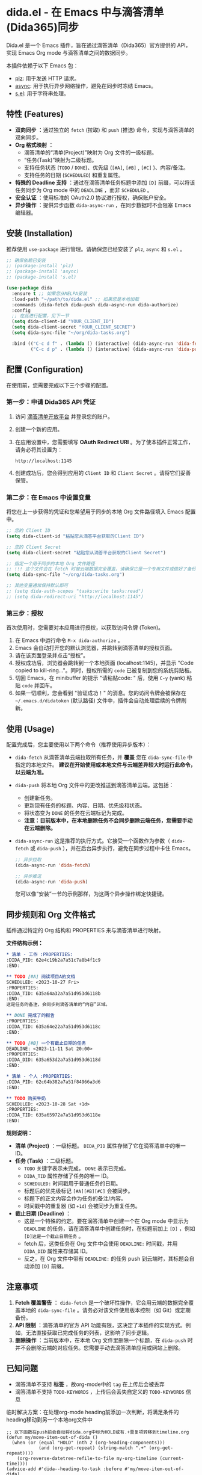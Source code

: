 * dida.el - 在 Emacs 中与滴答清单(Dida365)同步

Dida.el 是一个 Emacs 插件，旨在通过滴答清单（Dida365）官方提供的 API，实现 Emacs Org mode 与滴答清单之间的数据同步。

本插件依赖于以下 Emacs 包：
- [[https://github.com/alphapapa/plz.el][plz]]: 用于发送 HTTP 请求。
- [[https://github.com/jwiegley/emacs-async][async]]: 用于执行异步网络操作，避免在同步时冻结 Emacs。
- [[https://github.com/magnars/s.el][s.el]]: 用于字符串处理。

** 特性 (Features)
- *双向同步* ：通过独立的 =fetch= (拉取) 和 =push= (推送) 命令，实现与滴答清单的双向同步。
- *Org 格式映射* ：
  - 滴答清单的“清单(Project)”映射为 Org 文件的一级标题。
  - “任务(Task)”映射为二级标题。
  - 支持任务状态 (=TODO= / =DONE=)、优先级 (=[#A]=, =[#B]= , =[#C]= )、内容/备注。
  - 支持任务的日期 (=SCHEDULED=) 和重复属性。
- *特殊的 Deadline 支持* ：通过在滴答清单任务标题中添加 =[D]= 前缀，可以将该任务同步为 Org mode 中的 =DEADLINE= ，而非 =SCHEDULED= 。
- *安全认证* ：使用标准的 OAuth2.0 协议进行授权，确保账户安全。
- *异步操作* ：提供异步函数 =dida-async-run= ，在同步数据时不会阻塞 Emacs 编辑器。

** 安装 (Installation)
推荐使用 =use-package= 进行管理。请确保您已经安装了 =plz=, =async= 和 =s.el= 。

#+BEGIN_SRC emacs-lisp
;; 确保依赖已安装
;; (package-install 'plz)
;; (package-install 'async)
;; (package-install 's.el)

(use-package dida
  :ensure t ;; 如果您从MELPA安装
  :load-path "~/path/to/dida.el" ;; 如果您是本地加载
  :commands (dida-fetch dida-push dida-async-run dida-authorize)
  :config
  ;; 在此进行配置，见下一节
  (setq dida-client-id "YOUR_CLIENT_ID")
  (setq dida-client-secret "YOUR_CLIENT_SECRET")
  (setq dida-sync-file "~/org/dida-tasks.org")

  :bind (("C-c d f" . (lambda () (interactive) (dida-async-run 'dida-fetch)))
         ("C-c d p" . (lambda () (interactive) (dida-async-run 'dida-push)))))
#+END_SRC

** 配置 (Configuration)
在使用前，您需要完成以下三个步骤的配置。

*** 第一步：申请 Dida365 API 凭证

1. 访问 [[https://dida365.com/developers][滴答清单开放平台]] 并登录您的账户。
2. 创建一个新的应用。
3. 在应用设置中，您需要填写 *OAuth Redirect URI* 。为了使本插件正常工作，请务必将其设置为：
   #+BEGIN_EXAMPLE
   http://localhost:1145
   #+END_EXAMPLE
4. 创建成功后，您会得到应用的 =Client ID= 和 =Client Secret= 。请将它们妥善保管。

*** 第二步：在 Emacs 中设置变量

将您在上一步获得的凭证和您希望用于同步的本地 Org 文件路径填入 Emacs 配置中。

#+BEGIN_SRC emacs-lisp
;; 您的 Client ID
(setq dida-client-id "粘贴您从滴答平台获取的Client ID")

;; 您的 Client Secret
(setq dida-client-secret "粘贴您从滴答平台获取的Client Secret")

;; 指定一个用于同步的本地 Org 文件路径
;; !!! 这个文件会在 fetch 时被云端数据完全覆盖，请确保它是一个专用文件或做好了备份 !!!
(setq dida-sync-file "~/org/dida-tasks.org")

;; 其他变量通常保持默认即可
;; (setq dida-auth-scopes "tasks:write tasks:read")
;; (setq dida-redirect-uri "http://localhost:1145")
#+END_SRC

*** 第三步：授权

首次使用时，您需要对本应用进行授权，以获取访问令牌 (Token)。

1.  在 Emacs 中运行命令 =M-x dida-authorize= 。
2.  Emacs 会自动打开您的默认浏览器，并跳转到滴答清单的授权页面。
3.  请在该页面登录并点击“授权”。
4.  授权成功后，浏览器会跳转到一个本地页面 (localhost:1145)，并显示 "Code copied to kill-ring..."。同时，授权所需的 =code= 已被复制到您的系统剪贴板。
5.  切回 Emacs，在 minibuffer 的提示 "请粘贴code: " 后，使用 =C-y= (yank) 粘贴 =code= 并回车。
6.  如果一切顺利，您会看到 "验证成功！" 的消息。您的访问令牌会被保存在 =~/.emacs.d/didatoken= (默认路径) 文件中，插件会自动处理后续的令牌刷新。

** 使用 (Usage)
配置完成后，您主要使用以下两个命令（推荐使用异步版本）：

- =dida-fetch=
  从滴答清单云端拉取所有任务，并 *覆盖* 您在 =dida-sync-file= 中指定的本地文件。
  *建议在开始使用或本地文件与云端差异较大时运行此命令，以云端为准。*

- =dida-push=
  将本地 Org 文件中的更改推送到滴答清单云端。这包括：
  - 创建新任务。
  - 更新现有任务的标题、内容、日期、优先级和状态。
  - 将状态变为 =DONE= 的任务在云端标记为完成。
  - *注意：目前版本中，在本地删除任务不会同步删除云端任务，您需要手动在云端删除。*

- =dida-async-run=
  这是推荐的执行方式。它接受一个函数作为参数（ =dida-fetch= 或 =dida-push= ），并在后台异步执行，避免在同步过程中卡住 Emacs。
  #+BEGIN_SRC emacs-lisp
  ;; 异步拉取
  (dida-async-run 'dida-fetch)

  ;; 异步推送
  (dida-async-run 'dida-push)
  #+END_SRC

  您可以像“安装”一节的示例那样，为这两个异步操作绑定快捷键。

** 同步规则和 Org 文件格式
插件通过特定的 Org 结构和 PROPERTIES 来与滴答清单进行映射。

*文件结构示例：*
#+BEGIN_SRC org
,* 清单 - 工作 :PROPERTIES:
:DIDA_PID: 62e4c19b2a7a51c7a8b4f1c9
:END:

,** TODO [#A] 阅读项目A的文档
SCHEDULED: <2023-10-27 Fri>
:PROPERTIES:
:DIDA_TID: 635a64a32a7a51d953d6118b
:END:
这是任务的备注，会同步到滴答清单的“内容”区域。

,** DONE 完成了的报告
:PROPERTIES:
:DIDA_TID: 635a64e22a7a51d953d6118c
:END:

,** TODO [#B] 一个有截止日期的任务
DEADLINE: <2023-11-11 Sat 20:00>
:PROPERTIES:
:DIDA_DID: 635a653d2a7a51d953d6118d
:END:

,* 清单 - 个人 :PROPERTIES:
:DIDA_PID: 62c64b382a7a51f84966a3d6
:END:

,** TODO 购买牛奶
SCHEDULED: <2023-10-28 Sat +1d>
:PROPERTIES:
:DIDA_TID: 635a65972a7a51d953d6118e
:END:
#+END_SRC

*规则说明：* 
- *清单 (Project)* ：一级标题。 =DIDA_PID= 属性存储了它在滴答清单中的唯一 ID。
- *任务 (Task)* ：二级标题。
  - =TODO= 关键字表示未完成， =DONE= 表示已完成。
  - =DIDA_TID= 属性存储了任务的唯一 ID。
  - =SCHEDULED:= 时间戳用于普通任务的日期。
  - 标题后的优先级标记 =[#A][#B][#C]= 会被同步。
  - 标题下的正文内容会作为任务的备注/内容。
  - 时间戳中的重复器 (如 =+1d=) 会被同步为重复任务。
- *截止日期 (Deadline)* ：
  - 这是一个特殊的约定。要在滴答清单中创建一个在 Org mode 中显示为 =DEADLINE= 的任务，请在滴答清单中创建任务时，在标题前加上 =[D]= ，例如 =[D]这是一个截止日期任务= 。
  - fetch 后，这类任务在 Org 文件中会使用 =DEADLINE:= 时间戳，并用 =DIDA_DID= 属性来存储其 ID。
  - 反之，在 Org 文件中带有 =DEADLINE:= 的任务 push 到云端时，其标题会自动添加 =[D]= 前缀。

** 注意事项
1.  *Fetch 覆盖警告* ： =dida-fetch= 是一个破坏性操作，它会用云端的数据完全覆盖本地的 =dida-sync-file= 。请务必对该文件使用版本控制（如 Git）或定期备份。
2.  *API 限制* ：滴答清单的官方 API 功能有限，这决定了本插件的实现方式。例如，无法直接获取已完成任务的列表，这影响了同步逻辑。
3.  *删除操作* ：当前版本中，在本地 Org 文件里删除一个标题，在 =dida-push= 时并不会删除云端的对应任务。您需要手动去滴答清单应用或网站上删除。
** 已知问题

- 滴答清单不支持 *标签* ，故org-mode中的 =tag= 在上传后会被丢弃
- 滴答清单不支持 =TODO-KEYWORDS= ，上传后会丢失自定义的 =TODO-KEYWORDS= 信息

临时解决方案：在处理org-mode heading前添加一次判断，将满足条件的heading移动到另一个本地org文件中

#+begin_src elisp
;; 以下函数在push前会自动将dida.org中标为HOLD或有.+重复项转移到timeline.org
(defun my/move-item-out-of-dida ()
  (when (or (equal "HOLD" (nth 2 (org-heading-components)))
            (and (org-get-repeat) (string-match ".+" (org-get-repeat))))
    (org-reverse-datetree-refile-to-file my-org-timeline (current-time))))
(advice-add #'dida--heading-to-task :before #'my/move-item-out-of-dida)
#+end_src
